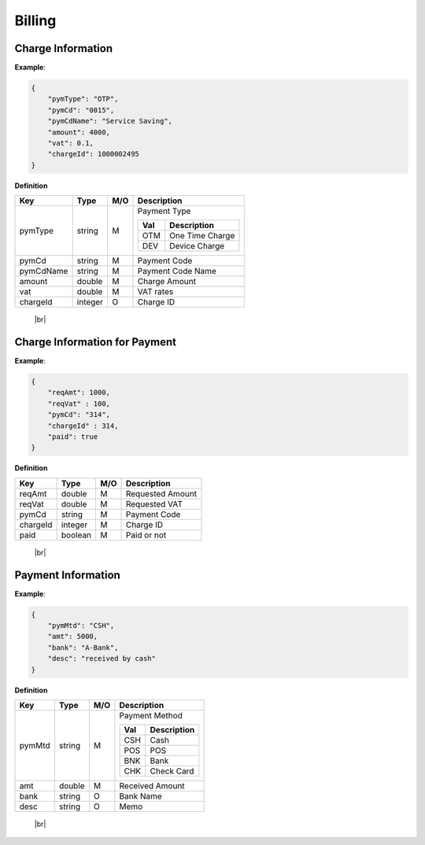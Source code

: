 .. |br| raw:: html

   <br />

.. _model-billing:

Billing
==========

.. _model-billing-charge-info:

Charge Information
-------------------------

.. rst-class:: text-align-justify

**Example**:

.. code-block:: json

    {
        "pymType": "OTP",
        "pymCd": "0015",
        "pymCdName": "Service Saving",
        "amount": 4000,
        "vat": 0.1,
        "chargeId": 1000002495
    }

**Definition**

.. rst-class:: table-width-fix
.. rst-class:: table-width-full
.. rst-class:: text-align-justify

+---------------------------+----------+-----+-----------------------------------+
| Key                       | Type     | M/O | Description                       |
+===========================+==========+=====+===================================+
| pymType                   | string   | M   | Payment Type                      |
|                           |          |     |                                   |
|                           |          |     | +-----+-----------------+         |
|                           |          |     | | Val | Description     |         |
|                           |          |     | +=====+=================+         |
|                           |          |     | | OTM | One Time Charge |         |
|                           |          |     | +-----+-----------------+         |
|                           |          |     | | DEV | Device Charge   |         |
|                           |          |     | +-----+-----------------+         |
|                           |          |     |                                   |
+---------------------------+----------+-----+-----------------------------------+
| pymCd                     | string   | M   | Payment Code                      |
+---------------------------+----------+-----+-----------------------------------+
| pymCdName                 | string   | M   | Payment Code Name                 |
|                           |          |     |                                   |
+---------------------------+----------+-----+-----------------------------------+
| amount                    | double   | M   | Charge Amount                     |
+---------------------------+----------+-----+-----------------------------------+
| vat                       | double   | M   | VAT rates                         |
+---------------------------+----------+-----+-----------------------------------+
| chargeId                  | integer  | O   | Charge ID                         |
+---------------------------+----------+-----+-----------------------------------+

   |br|

.. _model-billing-charge-info-payment:

Charge Information for Payment
-------------------------------------

.. rst-class:: text-align-justify

**Example**:

.. code-block:: json

   {
       "reqAmt": 1000,
       "reqVat" : 100,
       "pymCd": "314",
       "chargeId" : 314,
       "paid": true
   }

**Definition**

.. rst-class:: table-width-fix
.. rst-class:: table-width-full
.. rst-class:: text-align-justify

+---------------------------+----------+-----+-----------------------------------+
| Key                       | Type     | M/O | Description                       |
+===========================+==========+=====+===================================+
| reqAmt                    | double   | M   | Requested Amount                  |
+---------------------------+----------+-----+-----------------------------------+
| reqVat                    | double   | M   | Requested VAT                     |
+---------------------------+----------+-----+-----------------------------------+
| pymCd                     | string   | M   | Payment Code                      |
+---------------------------+----------+-----+-----------------------------------+
| chargeId                  | integer  | M   | Charge ID                         |
+---------------------------+----------+-----+-----------------------------------+
| paid                      | boolean  | M   | Paid or not                       |
+---------------------------+----------+-----+-----------------------------------+

  |br|

.. _model-billing-payment-info:

Payment Information
-------------------------------------

.. rst-class:: text-align-justify

**Example**:

.. code-block:: json

    {
        "pymMtd": "CSH",
        "amt": 5000,
        "bank": "A-Bank",
        "desc": "received by cash"
    }

**Definition**

.. rst-class:: table-width-fix
.. rst-class:: table-width-full
.. rst-class:: text-align-justify

+---------------------------+----------+-----+-----------------------------------+
| Key                       | Type     | M/O | Description                       |
+===========================+==========+=====+===================================+
| pymMtd                    | string   | M   | Payment Method                    |
|                           |          |     |                                   |
|                           |          |     | +-----+-----------------+         |
|                           |          |     | | Val | Description     |         |
|                           |          |     | +=====+=================+         |
|                           |          |     | | CSH | Cash            |         |
|                           |          |     | +-----+-----------------+         |
|                           |          |     | | POS | POS             |         |
|                           |          |     | +-----+-----------------+         |
|                           |          |     | | BNK | Bank            |         |
|                           |          |     | +-----+-----------------+         |
|                           |          |     | | CHK | Check Card      |         |
|                           |          |     | +-----+-----------------+         |
|                           |          |     |                                   |
+---------------------------+----------+-----+-----------------------------------+
| amt                       | double   | M   | Received Amount                   |
+---------------------------+----------+-----+-----------------------------------+
| bank                      | string   | O   | Bank Name                         |
+---------------------------+----------+-----+-----------------------------------+
| desc                      | string   | O   | Memo                              |
+---------------------------+----------+-----+-----------------------------------+

  |br|
